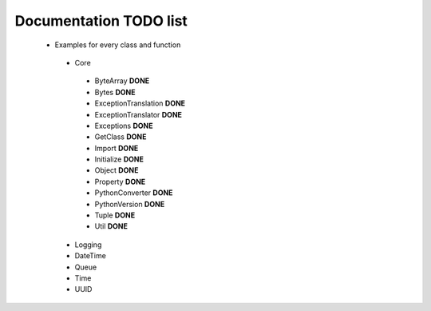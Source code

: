 Documentation TODO list
-----------------------

 * Examples for every class and function
  * Core
   * ByteArray **DONE** 
   * Bytes **DONE**
   * ExceptionTranslation **DONE**
   * ExceptionTranslator **DONE**
   * Exceptions **DONE**
   * GetClass **DONE**
   * Import **DONE**
   * Initialize **DONE**
   * Object **DONE**
   * Property **DONE**
   * PythonConverter **DONE**
   * PythonVersion **DONE**
   * Tuple **DONE**
   * Util **DONE**
  * Logging
  * DateTime
  * Queue
  * Time
  * UUID
